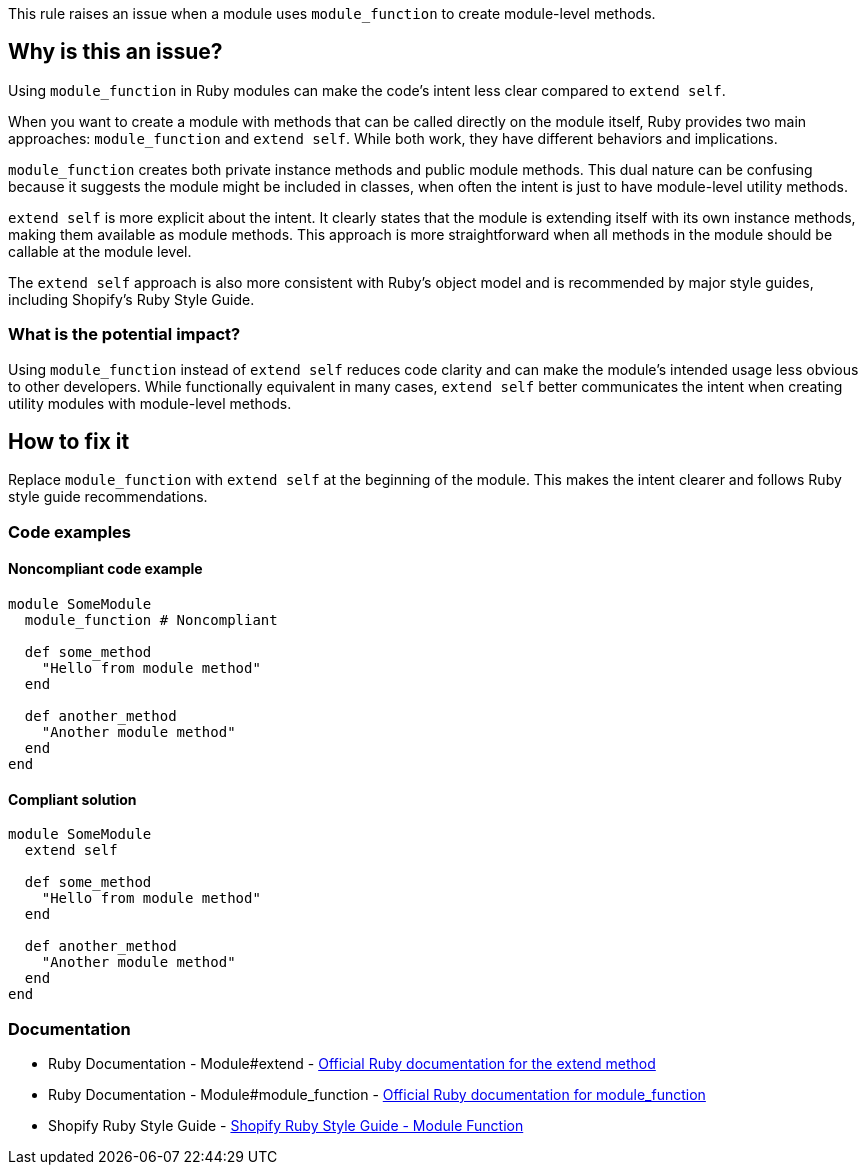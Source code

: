 This rule raises an issue when a module uses `module_function` to create module-level methods.

== Why is this an issue?

Using `module_function` in Ruby modules can make the code's intent less clear compared to `extend self`.

When you want to create a module with methods that can be called directly on the module itself, Ruby provides two main approaches: `module_function` and `extend self`. While both work, they have different behaviors and implications.

`module_function` creates both private instance methods and public module methods. This dual nature can be confusing because it suggests the module might be included in classes, when often the intent is just to have module-level utility methods.

`extend self` is more explicit about the intent. It clearly states that the module is extending itself with its own instance methods, making them available as module methods. This approach is more straightforward when all methods in the module should be callable at the module level.

The `extend self` approach is also more consistent with Ruby's object model and is recommended by major style guides, including Shopify's Ruby Style Guide.

=== What is the potential impact?

Using `module_function` instead of `extend self` reduces code clarity and can make the module's intended usage less obvious to other developers. While functionally equivalent in many cases, `extend self` better communicates the intent when creating utility modules with module-level methods.

== How to fix it

Replace `module_function` with `extend self` at the beginning of the module. This makes the intent clearer and follows Ruby style guide recommendations.

=== Code examples

==== Noncompliant code example

[source,ruby,diff-id=1,diff-type=noncompliant]
----
module SomeModule
  module_function # Noncompliant

  def some_method
    "Hello from module method"
  end

  def another_method
    "Another module method"
  end
end
----

==== Compliant solution

[source,ruby,diff-id=1,diff-type=compliant]
----
module SomeModule
  extend self

  def some_method
    "Hello from module method"
  end

  def another_method
    "Another module method"
  end
end
----

=== Documentation

 * Ruby Documentation - Module#extend - https://ruby-doc.org/core/Module.html#method-i-extend[Official Ruby documentation for the extend method]

 * Ruby Documentation - Module#module_function - https://ruby-doc.org/core/Module.html#method-i-module_function[Official Ruby documentation for module_function]

 * Shopify Ruby Style Guide - https://github.com/Shopify/ruby-style-guide#module-function[Shopify Ruby Style Guide - Module Function]
